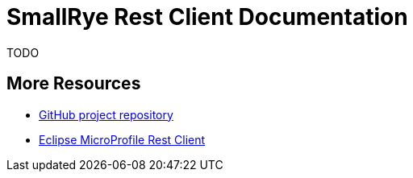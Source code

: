 [[index]]
= SmallRye Rest Client Documentation
:ext-relative: {outfilesuffix}
:toc!:

TODO

[[more-resources]]
== More Resources

* https://github.com/smallrye/smallrye-rest-client/[GitHub project repository]
* https://github.com/eclipse/microprofile-rest-client/[Eclipse MicroProfile Rest Client]
